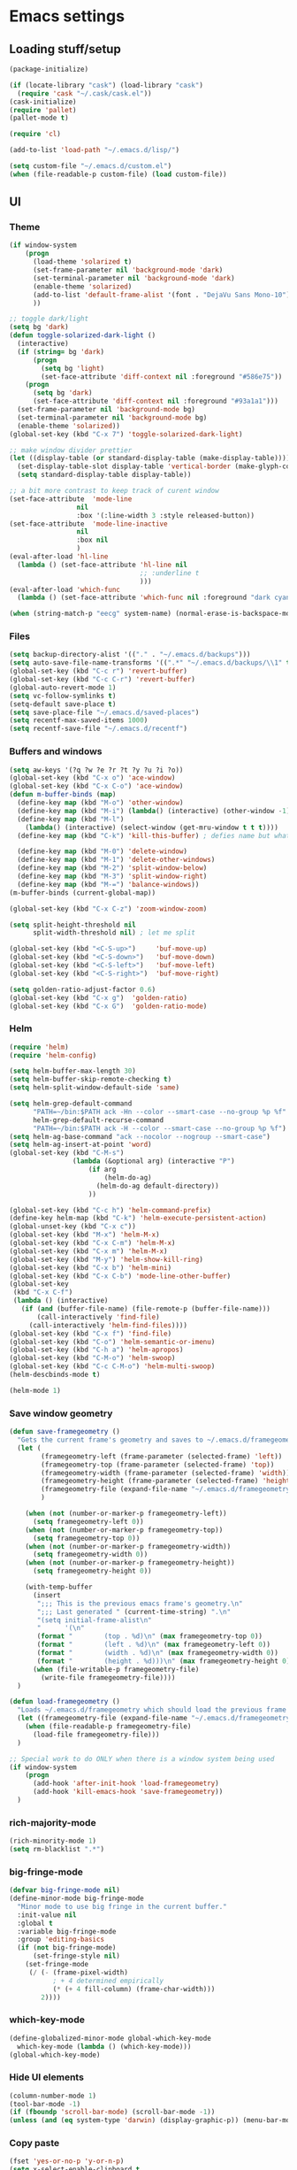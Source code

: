 * Emacs settings

** Loading stuff/setup

#+BEGIN_SRC emacs-lisp
(package-initialize)

(if (locate-library "cask") (load-library "cask")
  (require 'cask "~/.cask/cask.el"))  
(cask-initialize)
(require 'pallet)
(pallet-mode t)

(require 'cl)

(add-to-list 'load-path "~/.emacs.d/lisp/")

(setq custom-file "~/.emacs.d/custom.el")
(when (file-readable-p custom-file) (load custom-file))
#+END_SRC

** UI

*** Theme
#+BEGIN_SRC emacs-lisp
(if window-system
    (progn
      (load-theme 'solarized t)
      (set-frame-parameter nil 'background-mode 'dark)
      (set-terminal-parameter nil 'background-mode 'dark)
      (enable-theme 'solarized)
      (add-to-list 'default-frame-alist '(font . "DejaVu Sans Mono-10"))
      ))

;; toggle dark/light
(setq bg 'dark)
(defun toggle-solarized-dark-light ()
  (interactive)
  (if (string= bg 'dark)
      (progn
        (setq bg 'light)
        (set-face-attribute 'diff-context nil :foreground "#586e75"))
    (progn
      (setq bg 'dark)
      (set-face-attribute 'diff-context nil :foreground "#93a1a1")))
  (set-frame-parameter nil 'background-mode bg)
  (set-terminal-parameter nil 'background-mode bg)
  (enable-theme 'solarized))
(global-set-key (kbd "C-x 7") 'toggle-solarized-dark-light)

;; make window divider prettier
(let ((display-table (or standard-display-table (make-display-table))))
  (set-display-table-slot display-table 'vertical-border (make-glyph-code ?│))
  (setq standard-display-table display-table))

;; a bit more contrast to keep track of curent window
(set-face-attribute  'mode-line
                 nil 
                 :box '(:line-width 3 :style released-button))
(set-face-attribute  'mode-line-inactive
                 nil 
                 :box nil
                 )
(eval-after-load 'hl-line
  (lambda () (set-face-attribute 'hl-line nil
                                 ;; :underline t
                                 )))
(eval-after-load 'which-func
  (lambda () (set-face-attribute 'which-func nil :foreground "dark cyan")))

(when (string-match-p "eecg" system-name) (normal-erase-is-backspace-mode 0))
#+END_SRC

*** Files
#+BEGIN_SRC emacs-lisp
(setq backup-directory-alist '(("." . "~/.emacs.d/backups")))
(setq auto-save-file-name-transforms '((".*" "~/.emacs.d/backups/\\1" t)))
(global-set-key (kbd "C-c r") 'revert-buffer)
(global-set-key (kbd "C-c C-r") 'revert-buffer)
(global-auto-revert-mode 1)
(setq vc-follow-symlinks t)
(setq-default save-place t)
(setq save-place-file "~/.emacs.d/saved-places")
(setq recentf-max-saved-items 1000)
(setq recentf-save-file "~/.emacs.d/recentf")
#+END_SRC

*** Buffers and windows
#+BEGIN_SRC emacs-lisp
(setq aw-keys '(?q ?w ?e ?r ?t ?y ?u ?i ?o))
(global-set-key (kbd "C-x o") 'ace-window)
(global-set-key (kbd "C-x C-o") 'ace-window)
(defun m-buffer-binds (map)
  (define-key map (kbd "M-o") 'other-window)
  (define-key map (kbd "M-i") (lambda() (interactive) (other-window -1)))
  (define-key map (kbd "M-l")
    (lambda() (interactive) (select-window (get-mru-window t t t))))
  (define-key map (kbd "C-k") 'kill-this-buffer) ; defies name but whatevs

  (define-key map (kbd "M-0") 'delete-window)
  (define-key map (kbd "M-1") 'delete-other-windows)
  (define-key map (kbd "M-2") 'split-window-below)
  (define-key map (kbd "M-3") 'split-window-right)
  (define-key map (kbd "M-=") 'balance-windows))
(m-buffer-binds (current-global-map))

(global-set-key (kbd "C-x C-z") 'zoom-window-zoom)

(setq split-height-threshold nil
      split-width-threshold nil) ; let me split

(global-set-key (kbd "<C-S-up>")     'buf-move-up)
(global-set-key (kbd "<C-S-down>")   'buf-move-down)
(global-set-key (kbd "<C-S-left>")   'buf-move-left)
(global-set-key (kbd "<C-S-right>")  'buf-move-right)

(setq golden-ratio-adjust-factor 0.6)
(global-set-key (kbd "C-x g")  'golden-ratio)
(global-set-key (kbd "C-x G")  'golden-ratio-mode)
#+END_SRC

*** Helm
#+BEGIN_SRC emacs-lisp
(require 'helm)
(require 'helm-config)

(setq helm-buffer-max-length 30)
(setq helm-buffer-skip-remote-checking t)
(setq helm-split-window-default-side 'same)

(setq helm-grep-default-command
      "PATH=~/bin:$PATH ack -Hn --color --smart-case --no-group %p %f"
      helm-grep-default-recurse-command
      "PATH=~/bin:$PATH ack -H --color --smart-case --no-group %p %f")
(setq helm-ag-base-command "ack --nocolor --nogroup --smart-case")
(setq helm-ag-insert-at-point 'word)
(global-set-key (kbd "C-M-s")
                (lambda (&optional arg) (interactive "P")
                    (if arg
                        (helm-do-ag)
                      (helm-do-ag default-directory))
                    ))

(global-set-key (kbd "C-c h") 'helm-command-prefix)
(define-key helm-map (kbd "C-k") 'helm-execute-persistent-action)
(global-unset-key (kbd "C-x c"))
(global-set-key (kbd "M-x") 'helm-M-x)
(global-set-key (kbd "C-x C-m") 'helm-M-x)
(global-set-key (kbd "C-x m") 'helm-M-x)
(global-set-key (kbd "M-y") 'helm-show-kill-ring)
(global-set-key (kbd "C-x b") 'helm-mini)
(global-set-key (kbd "C-x C-b") 'mode-line-other-buffer)
(global-set-key
 (kbd "C-x C-f")
 (lambda () (interactive)
   (if (and (buffer-file-name) (file-remote-p (buffer-file-name)))
       (call-interactively 'find-file)
     (call-interactively 'helm-find-files))))
(global-set-key (kbd "C-x f") 'find-file)
(global-set-key (kbd "C-o") 'helm-semantic-or-imenu)
(global-set-key (kbd "C-h a") 'helm-apropos)
(global-set-key (kbd "C-M-o") 'helm-swoop)
(global-set-key (kbd "C-c C-M-o") 'helm-multi-swoop)
(helm-descbinds-mode t)

(helm-mode 1)
#+END_SRC

*** Save window geometry
#+BEGIN_SRC emacs-lisp
(defun save-framegeometry ()
  "Gets the current frame's geometry and saves to ~/.emacs.d/framegeometry."
  (let (
        (framegeometry-left (frame-parameter (selected-frame) 'left))
        (framegeometry-top (frame-parameter (selected-frame) 'top))
        (framegeometry-width (frame-parameter (selected-frame) 'width))
        (framegeometry-height (frame-parameter (selected-frame) 'height))
        (framegeometry-file (expand-file-name "~/.emacs.d/framegeometry"))
        )

    (when (not (number-or-marker-p framegeometry-left))
      (setq framegeometry-left 0))
    (when (not (number-or-marker-p framegeometry-top))
      (setq framegeometry-top 0))
    (when (not (number-or-marker-p framegeometry-width))
      (setq framegeometry-width 0))
    (when (not (number-or-marker-p framegeometry-height))
      (setq framegeometry-height 0))

    (with-temp-buffer
      (insert
       ";;; This is the previous emacs frame's geometry.\n"
       ";;; Last generated " (current-time-string) ".\n"
       "(setq initial-frame-alist\n"
       "      '(\n"
       (format "        (top . %d)\n" (max framegeometry-top 0))
       (format "        (left . %d)\n" (max framegeometry-left 0))
       (format "        (width . %d)\n" (max framegeometry-width 0))
       (format "        (height . %d)))\n" (max framegeometry-height 0)))
      (when (file-writable-p framegeometry-file)
        (write-file framegeometry-file))))
  )

(defun load-framegeometry ()
  "Loads ~/.emacs.d/framegeometry which should load the previous frame's geometry."
  (let ((framegeometry-file (expand-file-name "~/.emacs.d/framegeometry")))
    (when (file-readable-p framegeometry-file)
      (load-file framegeometry-file)))
  )

;; Special work to do ONLY when there is a window system being used
(if window-system
    (progn
      (add-hook 'after-init-hook 'load-framegeometry)
      (add-hook 'kill-emacs-hook 'save-framegeometry))
  )
#+END_SRC

*** rich-majority-mode
#+BEGIN_SRC emacs-lisp
(rich-minority-mode 1)
(setq rm-blacklist ".*")
#+END_SRC

*** big-fringe-mode
#+BEGIN_SRC emacs-lisp
(defvar big-fringe-mode nil)
(define-minor-mode big-fringe-mode
  "Minor mode to use big fringe in the current buffer."
  :init-value nil
  :global t
  :variable big-fringe-mode
  :group 'editing-basics
  (if (not big-fringe-mode)
      (set-fringe-style nil)
    (set-fringe-mode
     (/ (- (frame-pixel-width)
           ; + 4 determined empirically
           (* (+ 4 fill-column) (frame-char-width)))
        2))))
#+END_SRC

*** which-key-mode
#+BEGIN_SRC emacs-lisp
(define-globalized-minor-mode global-which-key-mode
  which-key-mode (lambda () (which-key-mode)))
(global-which-key-mode)
#+END_SRC

*** Hide UI elements
#+BEGIN_SRC emacs-lisp
(column-number-mode 1)
(tool-bar-mode -1)
(if (fboundp 'scroll-bar-mode) (scroll-bar-mode -1))
(unless (and (eq system-type 'darwin) (display-graphic-p)) (menu-bar-mode -1))
#+END_SRC

*** Copy paste
#+BEGIN_SRC emacs-lisp
(fset 'yes-or-no-p 'y-or-n-p)
(setq x-select-enable-clipboard t
      x-select-enable-primary t
      save-interprogram-paste-before-kill t
      mouse-yank-at-point t)
#+END_SRC

*** Misc
#+BEGIN_SRC emacs-lisp
(setq apropos-do-all t)

(blink-cursor-mode 0)

(setq locale-coding-system 'utf-8)
(set-terminal-coding-system 'utf-8)
(set-keyboard-coding-system 'utf-8)
(set-selection-coding-system 'utf-8)
(prefer-coding-system 'utf-8)

#+END_SRC

*** Mac OS X
#+BEGIN_SRC emacs-lisp
(setq ns-command-modifier (quote control))
(global-set-key (kbd "<f9>") 'toggle-frame-fullscreen)
#+END_SRC

** Editing

*** M-{n,p} for paragraph movement
#+BEGIN_SRC emacs-lisp
(global-set-key (kbd "M-p") 'backward-paragraph)
(global-set-key (kbd "M-n") 'forward-paragraph)
#+END_SRC

*** jcs-comment-box
#+BEGIN_SRC emacs-lisp
(defun jcs-comment-box (b e)
  "Draw a box comment around the region but arrange for the region
to extend to at least the fill column. Place the point after the
comment box."
  (interactive "r")
  (save-restriction
    (narrow-to-region b e)
    (goto-char b)
    (end-of-line)
    (insert-char ?  (- fill-column (current-column)))
    (comment-box b (point-max) 1)
    (goto-char (point-max))))
#+END_SRC

*** Newline indents
#+BEGIN_SRC emacs-lisp
(clean-aindent-mode t)
(define-key global-map (kbd "RET") 'newline-and-indent)
#+END_SRC

*** Undoing, undo tree
#+BEGIN_SRC emacs-lisp
(setq undo-tree-visualizer-timestamps t)
(setq undo-tree-visualizer-diff t)
(global-undo-tree-mode 1)
(global-set-key (kbd "C-z") 'undo)
(global-set-key (kbd "C-x C-u") 'undo-tree-visualize)
#+END_SRC

*** Flyspell
#+BEGIN_SRC emacs-lisp
;; flyspell needs location of aspell on Mac
(setq ispell-list-command "--list")
(when (eq system-type 'darwin)
  (setenv "PATH" (concat (getenv "PATH") ":/usr/local/bin"))
  (setq exec-path (append exec-path '("/usr/local/bin"))))
(add-hook 'org-journal-mode-hook 'flyspell-mode)
; (add-hook 'prog-mode-hook 'flyspell-prog-mode)
#+END_SRC

*** comment-or-uncomment-line-or-region
#+BEGIN_SRC emacs-lisp
(defun comment-or-uncomment-line-or-region ()
  "Comments or uncomments the current line or region."
  (interactive)
  (if (region-active-p)
      (comment-or-uncomment-region (region-beginning) (region-end))
    (comment-or-uncomment-region (line-beginning-position) (line-end-position))))
(global-set-key (kbd "M-[ q") 'comment-or-uncomment-line-or-region)
; (global-set-key (kbd "C-;") 'comment-or-uncomment-line-or-region)
(global-set-key [remap comment-dwim] 'comment-or-uncomment-line-or-region)
#+END_SRC

*** exchange-point-and-mark-no-activate
#+BEGIN_SRC emacs-lisp
(defun exchange-point-and-mark-no-activate ()
  "Identical to \\[exchange-point-and-mark] but will not activate the region."
  (interactive)
  (exchange-point-and-mark)
  (deactivate-mark nil))
(global-set-key (kbd "C-x C-x") 'exchange-point-and-mark-no-activate)
#+END_SRC

*** Better C-w
#+BEGIN_SRC emacs-lisp
(defadvice kill-region (before slick-cut activate compile)
  "When called interactively with no active region, kill a single line instead."
  (interactive
   (if mark-active (list (region-beginning) (region-end))
     (list (line-beginning-position)
           (line-beginning-position 2)))))

(defadvice kill-ring-save (before slick-cut activate compile)
  "When called interactively with no active region, save a single line instead."
  (interactive
   (if mark-active (list (region-beginning) (region-end))
     (list (line-beginning-position)
           (line-beginning-position 2)))))
#+END_SRC

*** Better C-{a,e}
#+BEGIN_SRC emacs-lisp
(global-set-key (kbd "C-a") 'mwim-beginning-of-code-or-line)
(global-set-key (kbd "C-e") 'mwim-end-of-code-or-line)
(global-set-key (kbd "<home>") 'mwim-beginning-of-code-or-line)
(global-set-key (kbd "<end>") 'mwim-end-of-code-or-line)
(setq mwim-beginning-of-line-function 'beginning-of-line)
(setq mwim-end-of-line-function 'end-of-line)
#+END_SRC

*** can keep C-u C-SPC C-SPC C-SPC
#+BEGIN_SRC emacs-lisp
(setq set-mark-command-repeat-pop t)
#+END_SRC

*** highlight-symbol-mode
#+BEGIN_SRC emacs-lisp
;; I have a feeling this is laggy, and its more or less replaced by occur at point
;; (define-globalized-minor-mode global-highlight-symbol-mode
;;   highlight-symbol-mode (lambda () (progn (highlight-symbol-mode) (highlight-symbol-nav-mode))))
;; (setq highlight-symbol-idle-delay 0.5)
;; (global-highlight-symbol-mode)
#+END_SRC

*** Truncate lines
#+BEGIN_SRC emacs-lisp
(global-set-key (kbd "C-c s")   'toggle-truncate-lines)
(global-set-key (kbd "C-c C-s") 'toggle-truncate-lines)
(set-default 'truncate-lines t)
#+END_SRC

*** zap-up-to-char
#+BEGIN_SRC emacs-lisp
(autoload 'zap-up-to-char "misc"
  "Kill up to, but not including ARGth occurrence of CHAR.
  
  \(fn arg char)"
  'interactive)
(global-set-key (kbd "M-Z") 'zap-up-to-char)
#+END_SRC

*** ace-isearch-mode
#+BEGIN_SRC emacs-lisp
(setq ace-isearch-jump-delay 1)
(global-ace-isearch-mode t)
#+END_SRC

*** org
#+BEGIN_SRC emacs-lisp
(define-key org-mode-map (kbd "C-M-u") 'org-up-element)
(setq org-startup-folded nil)
#+END_SRC

*** org-journal
#+BEGIN_SRC emacs-lisp
(setq org-journal-date-format "%A, %d/%m/%Y")
(setq sorg-journal-file-format "%Y%m%d.txt")
(setq org-journal-dir "~/Documents/google-drive/journal/")
(setq org-journal-hide-entries-p nil)
(setq org-journal-find-file 'find-file)
(add-hook 'org-journal-mode-hook 'auto-fill-mode)
; whitespace-mode is fairly useless in org-journal. remap its key to set the
; frame with to the fillcolumn + empirical value
(add-hook 'org-journal-mode-hook
          (lambda ()
            (define-key org-journal-mode-map (kbd "C-c w")
              (lambda () (interactive)
                (set-frame-width (selected-frame) (+ 1 fill-column))))))
(defun set-frame-width-interactive (arg)
  (interactive "nFrame width: ")
  (set-frame-width (selected-frame) arg))
#+END_SRC

*** Copy current workspace prefix
#+BEGIN_SRC emacs-lisp
(defun copy-current-workspace-prefix ()
  (interactive)
  (kill-new (replace-regexp-in-string "^\\(.+\\)/src.*$" "\\1" buffer-file-name)))
#+END_SRC

*** electric-pair-mode
#+BEGIN_SRC emacs-lisp
(electric-pair-mode)
#+END_SRC

*** Misc
#+BEGIN_SRC emacs-lisp
(setq require-final-newline t)
(setq-default fill-column 80)
(delete-selection-mode 1)
(put 'narrow-to-region 'disabled nil)
#+END_SRC

** Programming

*** Languages

**** Python
#+BEGIN_SRC emacs-lisp
(add-hook 'python-mode-hook 'anaconda-mode)
; because python-mode overwrites it
(add-hook 'python-mode-hook
 (lambda () (add-to-list 'completion-at-point-functions 'company-complete)))
;; (eval-after-load 'company
;;   '(add-to-list 'company-backends '(company-dabbrev-code company-anaconda)))

;; using flymake since it works with pylint < 1.0.0
;; (require 'flymake)

;; (defun flymake-pylint-init ()
;;   (let* ((temp-file (flymake-init-create-temp-buffer-copy
;;                      'flymake-create-temp-inplace))
;;          (local-file (file-relative-name
;;                       temp-file
;;                       (file-name-directory buffer-file-name))))
;;     (list "epylint" (list local-file))))
;; (add-to-list 'flymake-allowed-file-name-masks
;;              '("\\.py\\'" flymake-pylint-init))
;; (add-hook 'python-mode-hook
;;           (lambda()
;;             (unless (file-remote-p (buffer-file-name))
;;               (define-prefix-command 'fake-flycheck-map)
;;               (local-set-key (kbd "C-c !") 'fake-flycheck-map)
;;               (local-set-key (kbd "C-c ! h") 'flymake-popup-current-error-menu)
;;               (local-set-key (kbd "C-c ! n") 'flymake-goto-next-error)
;;               (local-set-key (kbd "C-c ! p") 'flymake-goto-prev-error)
;;               (flymake-mode))
;; ))
#+END_SRC

**** Perl
#+BEGIN_SRC emacs-lisp
(add-hook 'perl-mode-hook (lambda () (progn
                                       (define-key perl-mode-map (kbd "C-c C-d") 'cperl-perldoc)
                                       )))
#+END_SRC

**** ASM mode
#+BEGIN_SRC emacs-lisp
(eval-after-load 'asm-mode
  '(define-key asm-mode-map [(tab)] 'asm-indent-line))
#+END_SRC

**** Makefile
#+BEGIN_SRC emacs-lisp
(add-hook 'makefile-mode-hook (lambda () (setq indent-tabs-mode t)))

(add-to-list 'auto-mode-alist '("\\.h\\'" . c++-mode))
(add-to-list 'auto-mode-alist '("\\.vt\\'" . verilog-mode))
#+END_SRC

**** C-like
***** Semantic
#+BEGIN_SRC emacs-lisp
;; (semantic-mode)
;; (global-semantic-stickyfunc-mode)
#+END_SRC

***** No namespace intent
#+BEGIN_SRC emacs-lisp
(defun no-ns-indent ()
   (c-set-offset 'innamespace [0]))
(add-hook 'c++-mode-hook 'no-ns-indent)
#+END_SRC

***** Company
#+BEGIN_SRC emacs-lisp
(add-hook
 'c-mode-common-hook
 (lambda ()
   (if (and (buffer-file-name) (file-remote-p (buffer-file-name)))
       (add-to-list 'company-backends '(company-capf company-dabbrev))
     (add-to-list 'company-backends '(company-clang company-dabbrev)))
   ))
#+END_SRC

***** Other file
#+BEGIN_SRC emacs-lisp
(add-hook
 'c-mode-common-hook
 (lambda ()
   (local-set-key (kbd "C-c C-o") 'ff-find-other-file)
   ))
#+END_SRC

**** Diffing
#+BEGIN_SRC emacs-lisp
(add-hook 'diff-mode-hook (lambda () (m-buffer-binds (current-local-map))))
(setq diff-switches "-u")
(setq ediff-window-setup-function 'ediff-setup-windows-plain)
(eval-after-load 'ediff
  '(progn
     (set-face-foreground 'ediff-fine-diff-A "white")
     (set-face-foreground 'ediff-fine-diff-B "white")
     ))
#+END_SRC

**** LaTeX
#+BEGIN_SRC emacs-lisp
(add-hook 'LaTeX-mode-hook
          (lambda ()
            (setq TeX-auto-untabify t     ;; remove all tabs before saving
                  TeX-view-program-list '(("LLPP" "killall -SIGHUP llpp || llpp %o"))
                  TeX-view-program-selection '((output-pdf "LLPP")))
            (auto-fill-mode)
            (setq TeX-command-force "LaTeX")
            ))
#+END_SRC

*** Flycheck
#+BEGIN_SRC emacs-lisp
(add-hook 'flycheck-mode-hook #'flycheck-rust-setup)
(add-hook 'rust-mode-hook 'flycheck-mode)
(add-hook 'perl-mode-hook 'flycheck-mode)
#+END_SRC

*** Company
#+BEGIN_SRC emacs-lisp
(global-company-mode 1)
(setq company-require-match nil)
(setq company-idle-delay nil)
(setq company-dabbrev-downcase nil)

(setq tab-always-indent 'complete)
;; (add-to-list 'company-backends 'company-dabbrev)
(setq company-dabbrev-code-other-buffers 'all)

(defvar completion-at-point-functions-saved nil)

(defun company-indent-for-tab-command (&optional arg)
  (interactive "P")
  (let ((completion-at-point-functions-saved completion-at-point-functions)
        (completion-at-point-functions '(company-complete-common-wrapper)))
    (indent-for-tab-command arg)))

(defun company-complete-common-wrapper ()
  (let ((completion-at-point-functions completion-at-point-functions-saved))
    (company-complete-common)))

(define-key company-mode-map [remap indent-for-tab-command]
  'company-indent-for-tab-command)
(define-key company-mode-map [remap c-indent-line-or-region]
  'company-indent-for-tab-command)
#+END_SRC

*** Projectile RIP
#+BEGIN_SRC emacs-lisp
;; (add-hook 'projectile-mode-hook
;;           (lambda ()
;;             (define-key projectile-mode-map (kbd "C-c C-p") 'projectile-command-map)
;;             (define-key projectile-mode-map (kbd "C-x f") 'projectile-find-file)))
;; (setq projectile-mode-line
;;    (quote
;;     (:eval
;;      (if
;;          (file-remote-p default-directory)
;;          ""
;;        (format " \@%s"
;;                (projectile-project-name))))))
;; (setq projectile-completion-system 'helm)
;; (projectile-global-mode)
;; (helm-projectile-on)
#+END_SRC

*** hl-line-mode
#+BEGIN_SRC emacs-lisp
(if window-system
    (progn
      (add-hook 'prog-mode-hook 'hl-line-mode)
  ))
#+END_SRC

*** which-function-mode
#+BEGIN_SRC emacs-lisp
(add-hook 'prog-mode-hook 'which-function-mode)
#+END_SRC

*** compiling
#+BEGIN_SRC emacs-lisp
(defun kill-compile-buffer-if-successful (buffer string)
  " kill a compilation buffer if succeeded without warnings "
  (if (and
       (string-match "compilation" (buffer-name buffer))
       (string-match "finished" string)
       (not
        (with-current-buffer buffer
          (search-forward "warning" nil t))))
      (run-with-timer 1 nil
                      'kill-buffer
                      buffer)))
(add-hook 'compilation-finish-functions 'kill-compile-buffer-if-successful)

(add-hook 'prog-mode-hook (lambda () (global-set-key (kbd "<f7>")   'compile)))
(add-hook 'prog-mode-hook (lambda () (global-set-key (kbd "<f8>") 'recompile)))
(setq compilation-message-face 'default)
#+END_SRC

*** Line numbers
#+BEGIN_SRC emacs-lisp
(global-set-key (kbd "C-c l") 'nlinum-mode)
#+END_SRC

*** Show parens 
#+BEGIN_SRC emacs-lisp
(add-hook 'prog-mode-hook (lambda () (progn
                                       (show-paren-mode 1)
                                       (setq show-paren-delay 0))))
#+END_SRC

*** Indent
#+BEGIN_SRC emacs-lisp
;; guess offset don't need the global modeline
(dtrt-indent-mode 1)
(add-hook 'prog-mode-hook (lambda() (delete 'dtrt-indent-mode-line-info global-mode-string)))
(setq-default tab-width 4)

(setq-default indent-tabs-mode nil)
(setq c-default-style "linux")
(if (locate-library "arista") (setq c-basic-offset 3) (setq c-basic-offset 4))
;; (add-to-list 'c-offsets-alist '(arglist-close . c-linup-close-paren))
#+END_SRC

*** whitespace-mode
#+BEGIN_SRC emacs-lisp
(global-set-key (kbd "C-c w") 'whitespace-mode)
#+END_SRC

*** yafolding-mode
#+BEGIN_SRC emacs-lisp
(add-hook 'prog-mode-hook 'yafolding-mode)
#+END_SRC

*** Term
#+BEGIN_SRC emacs-lisp
(defun term-into-dir (arg)
  (interactive "P")
  (let ((cmd ""))
    (if (file-remote-p default-directory)
        (let ((dissected (tramp-dissect-file-name default-directory)))
          (let ((host (tramp-file-name-host dissected))
                (user (tramp-file-name-user dissected))
                (dir  (tramp-file-name-localname dissected)))
            (setq cmd (concat "ssh -t " user "@" host " 'cd " dir " && exec bash -l'"))
            ))
      (setq cmd (concat "cd " default-directory " && exec bash -l")))
      (term-run-shell-command cmd 'suh)
    ))
(global-set-key (kbd "<f6>") 'term-into-dir)
(setq term-suppress-hard-newline t)
(setq term-prompt-regexp "^.*[%$] ")
(add-hook 'term-mode-hook
          (lambda ()
            (term-set-escape-char ?\C-x)
            (setq term-buffer-maximum-size 20000)
            (toggle-truncate-lines nil) 
            ))
(eval-after-load 'term
  '(progn
     (define-key term-mode-map (kbd "C-x C-k") 'term-char-mode)
     (defun term-send-backwards-delete-word () (interactive) (term-send-raw-string "\C-w"))
     (define-key term-raw-map (kbd "<C-backspace>") 'term-send-backwards-delete-word)
     (define-key term-raw-map (kbd "<M-backspace>") 'term-send-backwards-delete-word)
     (define-key term-mode-map (kbd "TAB") (lambda () (interactive) (term-send-raw-string "\t")))
     (define-key term-mode-map (kbd "C-x C-j") (lambda nil (interactive)))
     (setq comint-move-point-for-output nil)
     (setq comint-scroll-show-maximum-output nil)
     (m-buffer-binds term-raw-map)
     ))
#+END_SRC

*** subword-mode
#+BEGIN_SRC emacs-lisp
(add-hook 'prog-mode-hook 'subword-mode)
#+END_SRC

*** Springboard
#+BEGIN_SRC emacs-lisp
(global-set-key (kbd "C-=") 'springboard)
#+END_SRC

** Meta/misc

*** When editing this file, C-c m to switch between org-mode and elisp. Yup...
#+BEGIN_SRC emacs-lisp
(setq switch-org-and-elisp-map (make-sparse-keymap))

(define-minor-mode switch-org-and-elisp-mode
  ""
  nil
  nil
  switch-org-and-elisp-map)
(define-key switch-org-and-elisp-map (kbd "C-c m")
  (lambda () (interactive)
    (if (string= 'emacs-lisp-mode major-mode)
        (progn (org-mode) (switch-org-and-elisp-mode t))
      (progn (emacs-lisp-mode) (switch-org-and-elisp-mode t)))
    ))

;; Local Variables:
;; eval: (switch-org-and-elisp-mode 1)
;; End:
#+END_SRC
*** TRAMP
#+BEGIN_SRC emacs-lisp
(require 'tramp)
(add-to-list 'tramp-remote-path 'tramp-own-remote-path)
(add-to-list 'tramp-remote-path "~/bin")
(setq tramp-default-method 'ssh)
(setq tramp-use-ssh-controlmaster-options nil)
(global-set-key (kbd "<f5>")
                ;; (lambda () (interactive)
                ;;   (tramp-cleanup-all-connections)
                ;;   (let ((default-directory ""))
                ;;     (shell-command "rm ~/.ssh/controlmasters/*")))
                'tramp-cleanup-all-connections
                )
(setq auto-revert-remote-files t)
(setq vc-ignore-dir-regexp
      (format "\\(%s\\)\\|\\(%s\\)"
              vc-ignore-dir-regexp
              tramp-file-name-regexp))
(keychain-refresh-environment)
#+END_SRC

** Emacs server
#+BEGIN_SRC emacs-lisp
;; (when (getenv "EMACS_SESSION_DIR") (setq server-socket-dir (getenv "EMACS_SESSION_DIR")))
(server-start)
#+END_SRC

